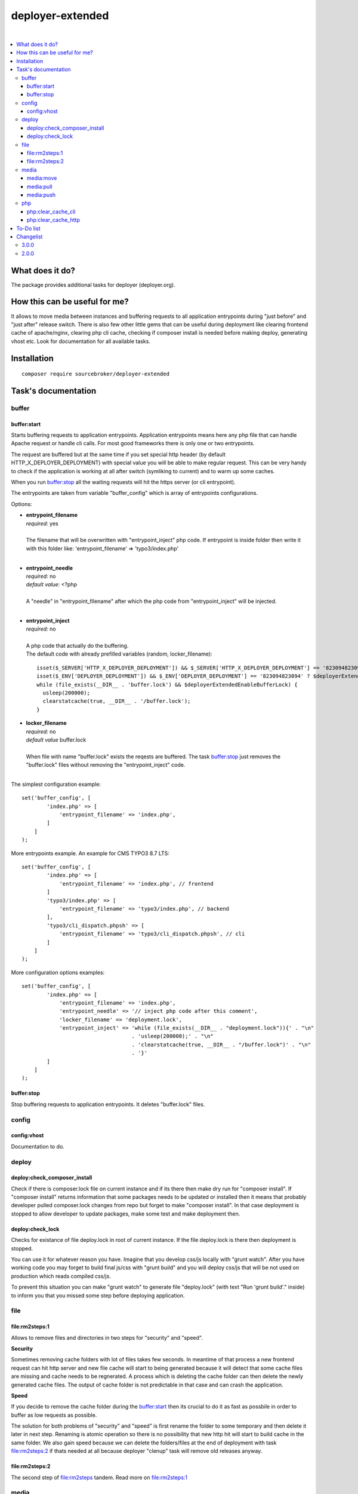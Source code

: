 deployer-extended
=================

.. image:: https://styleci.io/repos/82486796/shield?branch=master
   :target: https://styleci.io/repos/82486796

.. image:: https://scrutinizer-ci.com/g/sourcebroker/deployer-extended/badges/quality-score.png?b=master
   :target: https://scrutinizer-ci.com/g/sourcebroker/deployer-extended/?branch=master

.. image:: http://img.shields.io/packagist/v/sourcebroker/deployer-extended.svg?style=flat
   :target: https://packagist.org/packages/sourcebroker/deployer-extended

.. image:: https://img.shields.io/badge/license-MIT-blue.svg?style=flat
   :target: https://packagist.org/packages/sourcebroker/deployer-extended

|

.. contents:: :local:

What does it do?
----------------

The package provides additional tasks for deployer (deployer.org).

How this can be useful for me?
------------------------------

It allows to move media between instances and buffering requests to all application
entrypoints during "just before" and "just after" release switch. There is also few other little
gems that can be useful during deployment like clearing frontend cache of apache/nginx,
clearing php cli cache, checking if composer install is needed before making deploy,
generating vhost etc. Look for documentation for all available tasks.

Installation
------------
::

   composer require sourcebroker/deployer-extended


Task's documentation
--------------------

buffer
~~~~~~

buffer:start
++++++++++++

Starts buffering requests to application entrypoints. Application entrypoints means here any php file that
can handle Apache request or handle cli calls. For most good frameworks there is only one or two entrypoints.

The request are buffered but at the same time if you set special http header (by default HTTP_X_DEPLOYER_DEPLOYMENT)
with special value you will be able to make regular request. This can be very handy to check if the application
is working at all after switch (symliking to current) and to warm up some caches.

When you run `buffer:stop`_ all the waiting requests will hit the https server (or cli entrypoint).

The entrypoints are taken from variable "buffer_config" which is array of entrypoints configurations.

Options:

- | **entrypoint_filename**
  | *required:* yes
  |
  | The filename that will be overwritten with "entrypoint_inject" php code. If entrypoint is inside folder then
    write it with this folder like: 'entrypoint_filename' => 'typo3/index.php'

  |
- | **entrypoint_needle**
  | *required:* no
  | *default value:* <?php
  |
  | A "needle" in "entrypoint_filename" after which the php code from "entrypoint_inject" will be injected.
  |

- | **entrypoint_inject**
  | *required:* no
  |
  | A php code that actually do the buffering.
  | The default code with already prefilled variables (random, locker_filename):
  ::

       isset($_SERVER['HTTP_X_DEPLOYER_DEPLOYMENT']) && $_SERVER['HTTP_X_DEPLOYER_DEPLOYMENT'] == '823094823094' ? $deployerExtendedEnableBufferLock = false : $deployerExtendedEnableBufferLock = true;
       isset($_ENV['DEPLOYER_DEPLOYMENT']) && $_ENV['DEPLOYER_DEPLOYMENT'] == '823094823094' ? $deployerExtendedEnableBufferLock = false: $deployerExtendedEnableBufferLock = true;
       while (file_exists(__DIR__ . 'buffer.lock') && $deployerExtendedEnableBufferLock) {
         usleep(200000);
         clearstatcache(true, __DIR__ . '/buffer.lock');
       }


- | **locker_filename**
  | *required:* no
  | *default value* buffer.lock
  |
  | When file with name "buffer.lock" exists the reqests are buffered. The task `buffer:stop`_ just removes
    the "buffer.lock" files without removing the "entrypoint_inject" code.
  |

The simplest configuration example:
::

   set('buffer_config', [
           'index.php' => [
               'entrypoint_filename' => 'index.php',
           ]
       ]
   );

More entrypoints example. An example for CMS TYPO3 8.7 LTS:
::

   set('buffer_config', [
           'index.php' => [
               'entrypoint_filename' => 'index.php', // frontend
           ]
           'typo3/index.php' => [
               'entrypoint_filename' => 'typo3/index.php', // backend
           ],
           'typo3/cli_dispatch.phpsh' => [
               'entrypoint_filename' => 'typo3/cli_dispatch.phpsh', // cli
           ]
       ]
   );

More configuration options examples:
::

   set('buffer_config', [
           'index.php' => [
               'entrypoint_filename' => 'index.php',
               'entrypoint_needle' => '// inject php code after this comment',
               'locker_filename' => 'deployment.lock',
               'entrypoint_inject' => 'while (file_exists(__DIR__ . "deployment.lock")){' . "\n"
                                      . 'usleep(200000);' . "\n"
                                      . 'clearstatcache(true, __DIR__ . "/buffer.lock")' . "\n"
                                      . '}'
           ]
       ]
   );


buffer:stop
+++++++++++

Stop buffering requests to application entrypoints. It deletes "buffer.lock" files.

config
~~~~~~

config:vhost
++++++++++++

Documentation to do.

deploy
~~~~~~

deploy:check_composer_install
+++++++++++++++++++++++++++++

Check if there is composer.lock file on current instance and if its there then make dry run for
"composer install". If "composer install" returns information that some packages needs to be updated
or installed then it means that probably developer pulled composer.lock changes from repo but forget
to make "composer install". In that case deployment is stopped to allow developer to update packages,
make some test and make deployment then.

deploy:check_lock
+++++++++++++++++

Checks for existance of file deploy.lock in root of current instance. If the file deploy.lock is there then
deployment is stopped.

You can use it for whatever reason you have. Imagine that you develop css/js locally with "grunt watch".
After you have working code you may forget to build final js/css with "grunt build" and you will deploy
css/js that will be not used on production which reads compiled css/js.

To prevent this situation you can make "grunt watch" to generate file "deploy.lock" (with text "Run
'grunt build'." inside) to inform you that you missed some step before deploying application.

file
~~~~

file\:rm2steps\:1
+++++++++++++++++

Allows to remove files and directories in two steps for "security" and "speed".

**Security**

Sometimes removing cache folders with lot of files takes few seconds. In meantime of that process a new frontend
request can hit http server and new file cache will start to being generated because it will detect that some cache
files are missing and cache needs to be regnerated. A process which is deleting the cache folder can then delete
the newly generated cache files. The output of cache folder is not predictable in that case and can crash
the application.

**Speed**

If you decide to remove the cache folder during the `buffer:start`_ then its crucial to do it as fast as possbile in
order to buffer as low requests as possible.


The solution for both problems of "security" and "speed" is first rename the folder to some temporary and then delete it
later in next step. Renaming is atomic operation so there is no possibility that new http hit will start to build cache
in the same folder. We also gain speed because we can delete the folders/files at the end of deployment with task
`file:rm2steps:2`_ if thats needed at all because deployer "clenup" task will remove old releases anyway.


file\:rm2steps\:2
+++++++++++++++++

The second step of file:rm2steps tandem. Read more on `file:rm2steps:1`_


media
~~~~~

Options:

- | **exclude**
  | *default value:* null
  |
  | Array with patterns to be excluded.

  |
- | **exclude-case-insensitive**
  | *default value:* null
  |
  | Array with patterns to be excluded. Because rsync does not support case insensitive then
    each value of array is set in state uppercase/lowercase. That means if you will have ``['*.mp4', '*.zip']``
    then final exclude will be ``--exclude '*.[mM][pP]4' --exclude '*.[zZ][iI][pP]'``

  |
- | **exclude-file**
  | *default value:* null
  |
  | String containing absolute path to file, which contains exclude patterns.

  |
- | **include**
  | *default value:* null
  |
  | Array with patterns to be included.

  |
- | **include-file**
  | *default value:* null
  |
  | String containing absolute path to file, which contains include patterns.

  |
- | **filter**
  | *default value:* null
  |
  | Array of rsync filter rules

  |
- | **filter-file**
  | *default value:* null
  |
  | String containing merge-file filename.

  |
- | **filter-perdir**
  | *default value:* null
  |
  | String containing merge-file filename to be scanned and merger per each directory in rsync
    list offiles to send.

  |
- | **flags**
  | *default value:* rz
  |
  | Flags added to rsync command.

  |
- | **options**
  | *default value:* ['copy-links', 'keep-dirlinks', 'safe-links']
  |
  | Array of options to be added to rsync command.

  |
- | **timeout**
  | *default value:* 0
  |
  | Timeout for rsync task. Zero means no timeout.


Default configuration for task:
::
   set('media-default',
    [
        'exclude' => [],
        'exclude-case-insensitive' => [
            '*.mp4',
            '*.zip',
            '*.pdf',
            '*.exe',
            '*.doc',
            '*.docx',
            '*.pptx',
            '*.ppt',
            '*.xls',
            '*.xlsx',
            '*.xlsm',
            '*.tiff',
            '*.tif',
            '*.potx',
            '*.mpg',
            '*.mp3',
            '*.avi',
            '*.wmv',
            '*.flv',
            '*.eps',
            '*.ai',
            '*.mov',
        ],
        'exclude-file' => false,
        'include' => [],
        'include-file' => false,
        'filter' => [],
        'filter-file' => false,
        'filter-perdir' => false,
        'flags' => 'rz',
        'options' => ['copy-links', 'keep-dirlinks', 'safe-links'],
        'timeout' => 0,
    ]);


In your project you should set "media" which will be merged with "media-default" configuration.

Example configuration for TYPO3:
::

   set('media',
       [
        'filter' => [
            '+ /fileadmin/',
            '- /fileadmin/_processed_/*',
            '+ /fileadmin/**',
            '+ /uploads/',
            '+ /uploads/**',
            '- *'
       ]
   ]);


media:move
++++++++++

Move media from target instance to second target instance using rsync and options from "media-default" and "media".

Its a shortcut for two separated commands.
::

   media:move target1 target2


Is in fact:
::

   media:pull target1
   media:push target2

**Notice!**

Media are not moved directly from target1 to target2. First its synchronised from target1 instance to current
instance and then from current instance to target2 instance.

media:pull
++++++++++

Pull media from target instance to current instance using rsync and options from "media-default" and "media".

media:push
++++++++++

Pull media from current instance to target instance using rsync and options from "media-default" and "media".


php
~~~

php:clear_cache_cli
+++++++++++++++++++

This task clear the stat cache for real file pathes (http://php.net/manual/en/function.clearstatcache.php).
Additionally it clears opcache and eaccelaeator cache for CLI context.

php:clear_cache_http
++++++++++++++++++++

This task clear the opcache and eaccelaeator cache for WEB context.

To-Do list
----------

1. Refactor config:vhost to support nginx


Changelist
----------

3.0.0
~~~~~

Flatten structure of databases settings for database tasks.

Structure was:
::

 set(
       'db_databases',
       [
           ['database_foo' => [
                   'host' => '127.0.0.1',
                   'database' => 'foo',
                   'user' => 'foo',
                   'password' => 'foopass',
                  ]
           ],
           ['database_foo' => get('db_default')]
           ['database_bar' => [
                   'host' => '127.0.0.1',
                   'database' => 'bar',
                   'user' => 'bar',
                   'password' => 'barpass',
                  ],
           ],
           ['database_bar' => get('db_default')]
           ['database_bar' => '/aboslute/path/to/file/with/config_array.php']
       ]
   );

Should be now:
::

 set(
       'db_databases',
       [
           'database_foo' => [
               [
                   'host' => '127.0.0.1',
                   'database' => 'foo',
                   'user' => 'foo',
                   'password' => 'foopass',
               ],
               get('db_default'),
               '/aboslute/path/to/file/with/config_array.php'
           ],
           'database_bar' => [
               get('db_default'),
               '/aboslute/path/to/file/with/config_array.php'
           ],
       ]
   );

All of the arrays in each database defined by key will be merged.

2.0.0
~~~~~

Task renamed:

a) Rename deploy:composer_check_install to `deploy:check_composer_install`_
b) Rename cache:clearstatcache to `php:clear_cache_cli`_
c) Rename cache:frontendreset to `php:clear_cache_http`_
d) Rename deploy:vhosts to `config:vhost`_

Task splitted/renamed with no simple replacement:

a) file:remove_recursive_atomic - replaced by `file:rm2steps:1`_, `file:rm2steps:2`_
b) lock:create_lock_files - replaced by `buffer:start`_
c) lock:delete_lock_files - replaced by `buffer:stop`_
d) lock:overwrite_entry_point - replaced by `buffer:start`_

Task removed with no replacement:

a) file:copy_from_shared
b) file:copy_from_previous
c) git:check_status
d) lock:stop_if_http_status_200
